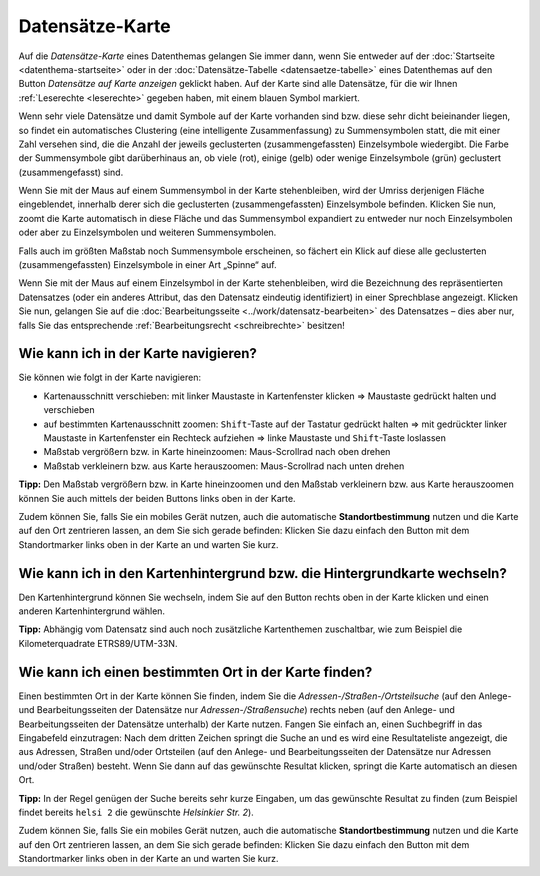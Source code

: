 .. index:: Datensätze-Karte, Hintergrundkarte, Karte, Kartenausschnitt, Kartenhintergrund, Kartennavigation, Kartensuche, Kilometerquadrate, Maßstab, Zoom

Datensätze-Karte
================

Auf die *Datensätze-Karte* eines Datenthemas gelangen Sie immer dann, wenn Sie entweder auf der :doc:`Startseite <datenthema-startseite>` oder in der :doc:`Datensätze-Tabelle <datensaetze-tabelle>` eines Datenthemas auf den Button *Datensätze auf Karte anzeigen* geklickt haben. Auf der Karte sind alle Datensätze, für die wir Ihnen :ref:`Leserechte <leserechte>` gegeben haben, mit einem blauen Symbol markiert.

Wenn sehr viele Datensätze und damit Symbole auf der Karte vorhanden sind bzw. diese sehr dicht beieinander liegen, so findet ein automatisches Clustering (eine intelligente Zusammenfassung) zu Summensymbolen statt, die mit einer Zahl versehen sind, die die Anzahl der jeweils geclusterten (zusammengefassten) Einzelsymbole wiedergibt. Die Farbe der Summensymbole gibt darüberhinaus an, ob viele (rot), einige (gelb) oder wenige Einzelsymbole (grün) geclustert (zusammengefasst) sind.

Wenn Sie mit der Maus auf einem Summensymbol in der Karte stehenbleiben, wird der Umriss derjenigen Fläche eingeblendet, innerhalb derer sich die geclusterten (zusammengefassten) Einzelsymbole befinden. Klicken Sie nun, zoomt die Karte automatisch in diese Fläche und das Summensymbol expandiert zu entweder nur noch Einzelsymbolen oder aber zu Einzelsymbolen und weiteren Summensymbolen.

Falls auch im größten Maßstab noch Summensymbole erscheinen, so fächert ein Klick auf diese alle geclusterten (zusammengefassten) Einzelsymbole in einer Art „Spinne“ auf.

Wenn Sie mit der Maus auf einem Einzelsymbol in der Karte stehenbleiben, wird die Bezeichnung des repräsentierten Datensatzes (oder ein anderes Attribut, das den Datensatz eindeutig identifiziert) in einer Sprechblase angezeigt. Klicken Sie nun, gelangen Sie auf die :doc:`Bearbeitungsseite <../work/datensatz-bearbeiten>` des Datensatzes – dies aber nur, falls Sie das entsprechende :ref:`Bearbeitungsrecht <schreibrechte>` besitzen!


.. _karte_navigieren:

Wie kann ich in der Karte navigieren?
-------------------------------------

Sie können wie folgt in der Karte navigieren:

* Kartenausschnitt verschieben: mit linker Maustaste in Kartenfenster klicken ⇒ Maustaste gedrückt halten und verschieben
* auf bestimmten Kartenausschnitt zoomen: ``Shift``-Taste auf der Tastatur gedrückt halten ⇒ mit gedrückter linker Maustaste in Kartenfenster ein Rechteck aufziehen ⇒ linke Maustaste und ``Shift``-Taste loslassen
* Maßstab vergrößern bzw. in Karte hineinzoomen: Maus-Scrollrad nach oben drehen
* Maßstab verkleinern bzw. aus Karte herauszoomen: Maus-Scrollrad nach unten drehen

**Tipp:** Den Maßstab vergrößern bzw. in Karte hineinzoomen und den Maßstab verkleinern bzw. aus Karte herauszoomen können Sie auch mittels der beiden Buttons links oben in der Karte.

Zudem können Sie, falls Sie ein mobiles Gerät nutzen, auch die automatische **Standortbestimmung** nutzen und die Karte auf den Ort zentrieren lassen, an dem Sie sich gerade befinden: Klicken Sie dazu einfach den Button mit dem Standortmarker links oben in der Karte an und warten Sie kurz.


.. _karte_hintergrund:

Wie kann ich in den Kartenhintergrund bzw. die Hintergrundkarte wechseln?
-------------------------------------------------------------------------

Den Kartenhintergrund können Sie wechseln, indem Sie auf den Button rechts oben in der Karte klicken und einen anderen Kartenhintergrund wählen.

**Tipp:** Abhängig vom Datensatz sind auch noch zusätzliche Kartenthemen zuschaltbar, wie zum Beispiel die Kilometerquadrate ETRS89/UTM-33N.


.. _karte_adressensuche:

Wie kann ich einen bestimmten Ort in der Karte finden?
------------------------------------------------------

Einen bestimmten Ort in der Karte können Sie finden, indem Sie die *Adressen-/Straßen-/Ortsteilsuche* (auf den Anlege- und Bearbeitungsseiten der Datensätze nur *Adressen-/Straßensuche*) rechts neben (auf den Anlege- und Bearbeitungsseiten der Datensätze unterhalb) der Karte nutzen. Fangen Sie einfach an, einen Suchbegriff in das Eingabefeld einzutragen: Nach dem dritten Zeichen springt die Suche an und es wird eine Resultateliste angezeigt, die aus Adressen, Straßen und/oder Ortsteilen (auf den Anlege- und Bearbeitungsseiten der Datensätze nur Adressen und/oder Straßen) besteht. Wenn Sie dann auf das gewünschte Resultat klicken, springt die Karte automatisch an diesen Ort.

**Tipp:** In der Regel genügen der Suche bereits sehr kurze Eingaben, um das gewünschte Resultat zu finden (zum Beispiel findet bereits ``helsi 2`` die gewünschte *Helsinkier Str. 2*).

Zudem können Sie, falls Sie ein mobiles Gerät nutzen, auch die automatische **Standortbestimmung** nutzen und die Karte auf den Ort zentrieren lassen, an dem Sie sich gerade befinden: Klicken Sie dazu einfach den Button mit dem Standortmarker links oben in der Karte an und warten Sie kurz.
